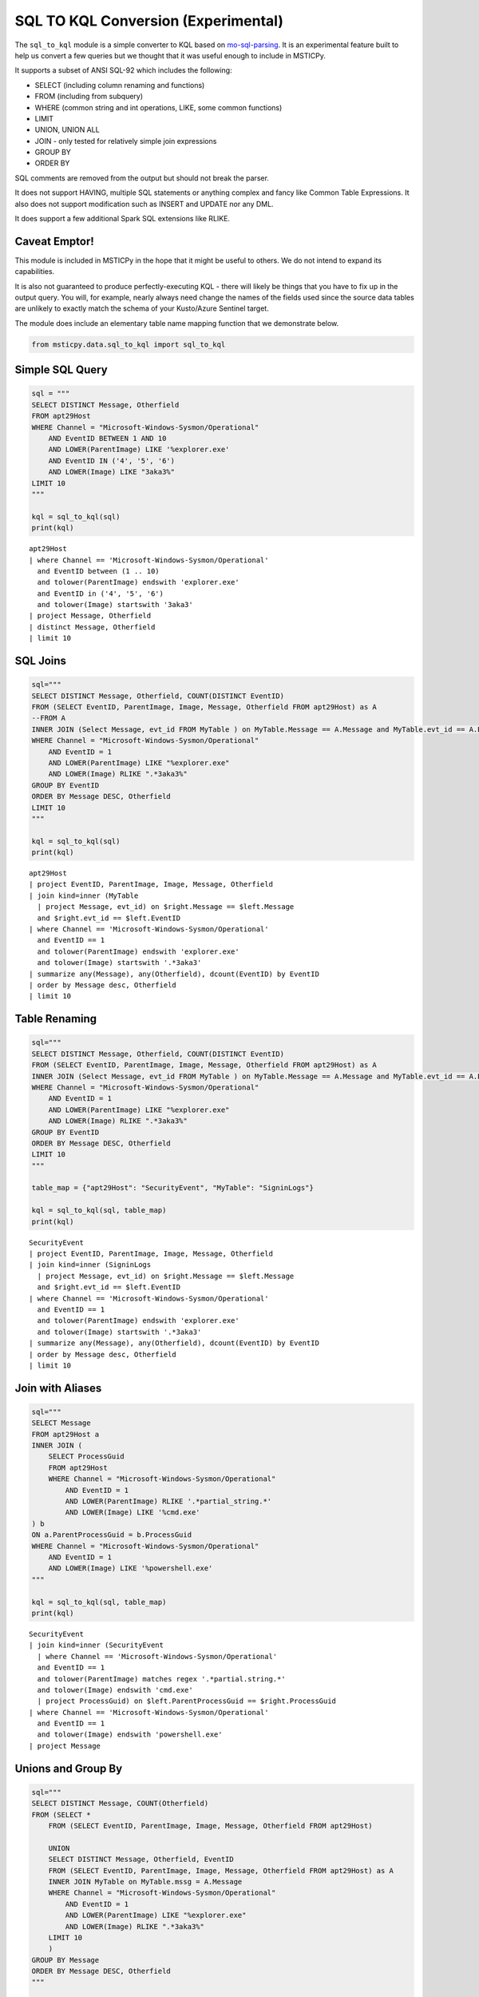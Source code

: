 SQL TO KQL Conversion (Experimental)
====================================

The ``sql_to_kql`` module is a simple converter to KQL based on
`mo-sql-parsing <https://github.com/klahnakoski/mo-sql-parsing>`__. It is an
experimental feature built to help us convert a few queries but we
thought that it was useful enough to include in MSTICPy.

It supports a subset of ANSI SQL-92 which includes the following:

-  SELECT (including column renaming and functions)
-  FROM (including from subquery)
-  WHERE (common string and int operations, LIKE, some common
   functions)
-  LIMIT
-  UNION, UNION ALL
-  JOIN - only tested for relatively simple join expressions
-  GROUP BY
-  ORDER BY

SQL comments are removed from the output but should not break
the parser.

It does not support HAVING, multiple SQL statements or anything complex
and fancy like Common Table Expressions. It also does not
support modification such as INSERT and UPDATE nor any DML.

It does support a few additional Spark SQL extensions like RLIKE.

Caveat Emptor!
--------------

This module is included in MSTICPy in the hope that it might be useful
to others. We do not intend to expand its capabilities.

It is also not guaranteed to produce perfectly-executing KQL - there
will likely be things that you have to fix up in the output query. You
will, for example, nearly always need change the names of the fields
used since the source data tables are unlikely to exactly match the
schema of your Kusto/Azure Sentinel target.

The module does include an elementary table name mapping function that
we demonstrate below.

.. code:: ipython3

    from msticpy.data.sql_to_kql import sql_to_kql


Simple SQL Query
----------------

.. code:: ipython3

    sql = """
    SELECT DISTINCT Message, Otherfield
    FROM apt29Host
    WHERE Channel = "Microsoft-Windows-Sysmon/Operational"
        AND EventID BETWEEN 1 AND 10
        AND LOWER(ParentImage) LIKE '%explorer.exe'
        AND EventID IN ('4', '5', '6')
        AND LOWER(Image) LIKE "3aka3%"
    LIMIT 10
    """

    kql = sql_to_kql(sql)
    print(kql)


.. parsed-literal::

    apt29Host
    | where Channel == 'Microsoft-Windows-Sysmon/Operational'
      and EventID between (1 .. 10)
      and tolower(ParentImage) endswith 'explorer.exe'
      and EventID in ('4', '5', '6')
      and tolower(Image) startswith '3aka3'
    | project Message, Otherfield
    | distinct Message, Otherfield
    | limit 10


SQL Joins
---------

.. code:: ipython3

    sql="""
    SELECT DISTINCT Message, Otherfield, COUNT(DISTINCT EventID)
    FROM (SELECT EventID, ParentImage, Image, Message, Otherfield FROM apt29Host) as A
    --FROM A
    INNER JOIN (Select Message, evt_id FROM MyTable ) on MyTable.Message == A.Message and MyTable.evt_id == A.EventID
    WHERE Channel = "Microsoft-Windows-Sysmon/Operational"
        AND EventID = 1
        AND LOWER(ParentImage) LIKE "%explorer.exe"
        AND LOWER(Image) RLIKE ".*3aka3%"
    GROUP BY EventID
    ORDER BY Message DESC, Otherfield
    LIMIT 10
    """

    kql = sql_to_kql(sql)
    print(kql)


.. parsed-literal::

    apt29Host
    | project EventID, ParentImage, Image, Message, Otherfield
    | join kind=inner (MyTable
      | project Message, evt_id) on $right.Message == $left.Message
      and $right.evt_id == $left.EventID
    | where Channel == 'Microsoft-Windows-Sysmon/Operational'
      and EventID == 1
      and tolower(ParentImage) endswith 'explorer.exe'
      and tolower(Image) startswith '.*3aka3'
    | summarize any(Message), any(Otherfield), dcount(EventID) by EventID
    | order by Message desc, Otherfield
    | limit 10


Table Renaming
--------------

.. code:: ipython3

    sql="""
    SELECT DISTINCT Message, Otherfield, COUNT(DISTINCT EventID)
    FROM (SELECT EventID, ParentImage, Image, Message, Otherfield FROM apt29Host) as A
    INNER JOIN (Select Message, evt_id FROM MyTable ) on MyTable.Message == A.Message and MyTable.evt_id == A.EventID
    WHERE Channel = "Microsoft-Windows-Sysmon/Operational"
        AND EventID = 1
        AND LOWER(ParentImage) LIKE "%explorer.exe"
        AND LOWER(Image) RLIKE ".*3aka3%"
    GROUP BY EventID
    ORDER BY Message DESC, Otherfield
    LIMIT 10
    """

    table_map = {"apt29Host": "SecurityEvent", "MyTable": "SigninLogs"}

    kql = sql_to_kql(sql, table_map)
    print(kql)


.. parsed-literal::

    SecurityEvent
    | project EventID, ParentImage, Image, Message, Otherfield
    | join kind=inner (SigninLogs
      | project Message, evt_id) on $right.Message == $left.Message
      and $right.evt_id == $left.EventID
    | where Channel == 'Microsoft-Windows-Sysmon/Operational'
      and EventID == 1
      and tolower(ParentImage) endswith 'explorer.exe'
      and tolower(Image) startswith '.*3aka3'
    | summarize any(Message), any(Otherfield), dcount(EventID) by EventID
    | order by Message desc, Otherfield
    | limit 10


Join with Aliases
-----------------

.. code:: ipython3

    sql="""
    SELECT Message
    FROM apt29Host a
    INNER JOIN (
        SELECT ProcessGuid
        FROM apt29Host
        WHERE Channel = "Microsoft-Windows-Sysmon/Operational"
            AND EventID = 1
            AND LOWER(ParentImage) RLIKE '.*partial_string.*'
            AND LOWER(Image) LIKE '%cmd.exe'
    ) b
    ON a.ParentProcessGuid = b.ProcessGuid
    WHERE Channel = "Microsoft-Windows-Sysmon/Operational"
        AND EventID = 1
        AND LOWER(Image) LIKE '%powershell.exe'
    """

    kql = sql_to_kql(sql, table_map)
    print(kql)


.. parsed-literal::

    SecurityEvent
    | join kind=inner (SecurityEvent
      | where Channel == 'Microsoft-Windows-Sysmon/Operational'
      and EventID == 1
      and tolower(ParentImage) matches regex '.*partial.string.*'
      and tolower(Image) endswith 'cmd.exe'
      | project ProcessGuid) on $left.ParentProcessGuid == $right.ProcessGuid
    | where Channel == 'Microsoft-Windows-Sysmon/Operational'
      and EventID == 1
      and tolower(Image) endswith 'powershell.exe'
    | project Message


Unions and Group By
-------------------

.. code:: ipython3

    sql="""
    SELECT DISTINCT Message, COUNT(Otherfield)
    FROM (SELECT *
        FROM (SELECT EventID, ParentImage, Image, Message, Otherfield FROM apt29Host)

        UNION
        SELECT DISTINCT Message, Otherfield, EventID
        FROM (SELECT EventID, ParentImage, Image, Message, Otherfield FROM apt29Host) as A
        INNER JOIN MyTable on MyTable.mssg = A.Message
        WHERE Channel = "Microsoft-Windows-Sysmon/Operational"
            AND EventID = 1
            AND LOWER(ParentImage) LIKE "%explorer.exe"
            AND LOWER(Image) RLIKE ".*3aka3%"
        LIMIT 10
        )
    GROUP BY Message
    ORDER BY Message DESC, Otherfield
    """

    kql = sql_to_kql(sql, table_map)
    print(kql)


.. parsed-literal::

    SecurityEvent
    | project EventID, ParentImage, Image, Message, Otherfield
    | union (SecurityEvent
      | project EventID, ParentImage, Image, Message, Otherfield
      | join kind=inner (SigninLogs) on $right.mssg == $left.Message
      | where Channel == 'Microsoft-Windows-Sysmon/Operational'
      and EventID == 1
      and tolower(ParentImage) endswith 'explorer.exe'
      and tolower(Image) startswith '.*3aka3'
      | project Message, Otherfield, EventID
      | distinct Message, Otherfield, EventID
    )
    | distinct *
    | limit 10
    | summarize any(Message), count(Otherfield) by Message
    | order by Message desc, Otherfield


Aliased and Calculated Select Columns
-------------------------------------

.. code:: ipython3

    sql="""
    SELECT DISTINCT Message as mssg, COUNT(Otherfield)
    FROM (SELECT EventID as ID, ParentImage, Image, Message,
        ParentImage + Message as ParentMessage,
        LOWER(Otherfield) FROM apt29Host
        )
    WHERE Channel = "Microsoft-Windows-Sysmon/Operational"
        AND EventID = 1
        AND LOWER(ParentImage) LIKE "%explorer.exe"
    """
    kql = sql_to_kql(sql, table_map)
    print(kql)


.. parsed-literal::

    SecurityEvent
    | extend ParentMessage = ParentImage + Message, Otherfield = tolower(Otherfield)
    | project ID = EventID, ParentImage, Image, Message, ParentMessage, Otherfield
    | where Channel == 'Microsoft-Windows-Sysmon/Operational'
      and EventID == 1
      and tolower(ParentImage) endswith 'explorer.exe'
    | extend Otherfield = count(Otherfield)
    | project mssg = Message, Otherfield
    | distinct *

